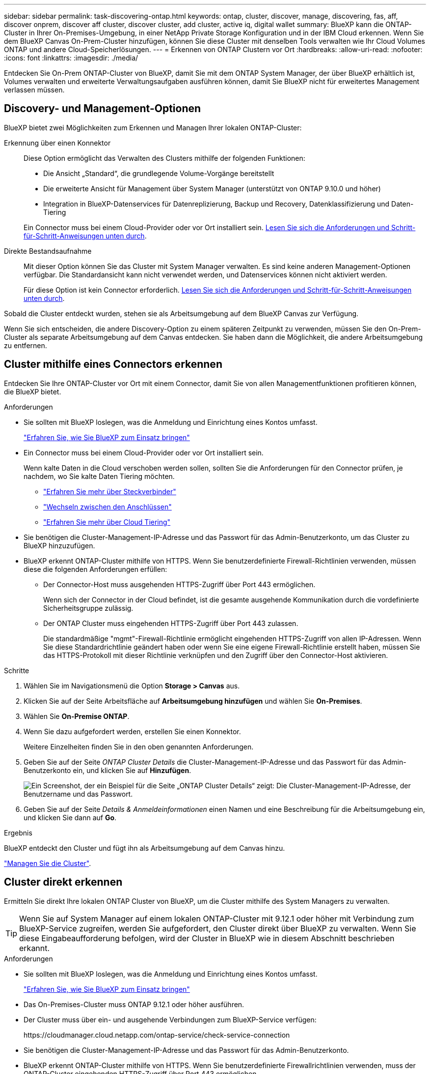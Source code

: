 ---
sidebar: sidebar 
permalink: task-discovering-ontap.html 
keywords: ontap, cluster, discover, manage, discovering, fas, aff, discover onprem, discover aff cluster, discover cluster, add cluster, active iq, digital wallet 
summary: BlueXP kann die ONTAP-Cluster in Ihrer On-Premises-Umgebung, in einer NetApp Private Storage Konfiguration und in der IBM Cloud erkennen. Wenn Sie dem BlueXP Canvas On-Prem-Cluster hinzufügen, können Sie diese Cluster mit denselben Tools verwalten wie Ihr Cloud Volumes ONTAP und andere Cloud-Speicherlösungen. 
---
= Erkennen von ONTAP Clustern vor Ort
:hardbreaks:
:allow-uri-read: 
:nofooter: 
:icons: font
:linkattrs: 
:imagesdir: ./media/


[role="lead"]
Entdecken Sie On-Prem ONTAP-Cluster von BlueXP, damit Sie mit dem ONTAP System Manager, der über BlueXP erhältlich ist, Volumes verwalten und erweiterte Verwaltungsaufgaben ausführen können, damit Sie BlueXP nicht für erweitertes Management verlassen müssen.



== Discovery- und Management-Optionen

BlueXP bietet zwei Möglichkeiten zum Erkennen und Managen Ihrer lokalen ONTAP-Cluster:

Erkennung über einen Konnektor:: Diese Option ermöglicht das Verwalten des Clusters mithilfe der folgenden Funktionen:
+
--
* Die Ansicht „Standard“, die grundlegende Volume-Vorgänge bereitstellt
* Die erweiterte Ansicht für Management über System Manager (unterstützt von ONTAP 9.10.0 und höher)
* Integration in BlueXP-Datenservices für Datenreplizierung, Backup und Recovery, Datenklassifizierung und Daten-Tiering


Ein Connector muss bei einem Cloud-Provider oder vor Ort installiert sein. <<Cluster mithilfe eines Connectors erkennen,Lesen Sie sich die Anforderungen und Schritt-für-Schritt-Anweisungen unten durch>>.

--
Direkte Bestandsaufnahme:: Mit dieser Option können Sie das Cluster mit System Manager verwalten. Es sind keine anderen Management-Optionen verfügbar. Die Standardansicht kann nicht verwendet werden, und Datenservices können nicht aktiviert werden.
+
--
Für diese Option ist kein Connector erforderlich. <<Cluster direkt erkennen,Lesen Sie sich die Anforderungen und Schritt-für-Schritt-Anweisungen unten durch>>.

--


Sobald die Cluster entdeckt wurden, stehen sie als Arbeitsumgebung auf dem BlueXP Canvas zur Verfügung.

Wenn Sie sich entscheiden, die andere Discovery-Option zu einem späteren Zeitpunkt zu verwenden, müssen Sie den On-Prem-Cluster als separate Arbeitsumgebung auf dem Canvas entdecken. Sie haben dann die Möglichkeit, die andere Arbeitsumgebung zu entfernen.



== Cluster mithilfe eines Connectors erkennen

Entdecken Sie Ihre ONTAP-Cluster vor Ort mit einem Connector, damit Sie von allen Managementfunktionen profitieren können, die BlueXP bietet.

.Anforderungen
* Sie sollten mit BlueXP loslegen, was die Anmeldung und Einrichtung eines Kontos umfasst.
+
https://docs.netapp.com/us-en/cloud-manager-setup-admin/concept-overview.html["Erfahren Sie, wie Sie BlueXP zum Einsatz bringen"^]

* Ein Connector muss bei einem Cloud-Provider oder vor Ort installiert sein.
+
Wenn kalte Daten in die Cloud verschoben werden sollen, sollten Sie die Anforderungen für den Connector prüfen, je nachdem, wo Sie kalte Daten Tiering möchten.

+
** https://docs.netapp.com/us-en/cloud-manager-setup-admin/concept-connectors.html["Erfahren Sie mehr über Steckverbinder"^]
** https://docs.netapp.com/us-en/cloud-manager-setup-admin/task-managing-connectors.html["Wechseln zwischen den Anschlüssen"^]
** https://docs.netapp.com/us-en/cloud-manager-tiering/concept-cloud-tiering.html["Erfahren Sie mehr über Cloud Tiering"^]


* Sie benötigen die Cluster-Management-IP-Adresse und das Passwort für das Admin-Benutzerkonto, um das Cluster zu BlueXP hinzuzufügen.
* BlueXP erkennt ONTAP-Cluster mithilfe von HTTPS. Wenn Sie benutzerdefinierte Firewall-Richtlinien verwenden, müssen diese die folgenden Anforderungen erfüllen:
+
** Der Connector-Host muss ausgehenden HTTPS-Zugriff über Port 443 ermöglichen.
+
Wenn sich der Connector in der Cloud befindet, ist die gesamte ausgehende Kommunikation durch die vordefinierte Sicherheitsgruppe zulässig.

** Der ONTAP Cluster muss eingehenden HTTPS-Zugriff über Port 443 zulassen.
+
Die standardmäßige "mgmt"-Firewall-Richtlinie ermöglicht eingehenden HTTPS-Zugriff von allen IP-Adressen. Wenn Sie diese Standardrichtlinie geändert haben oder wenn Sie eine eigene Firewall-Richtlinie erstellt haben, müssen Sie das HTTPS-Protokoll mit dieser Richtlinie verknüpfen und den Zugriff über den Connector-Host aktivieren.





.Schritte
. Wählen Sie im Navigationsmenü die Option *Storage > Canvas* aus.
. Klicken Sie auf der Seite Arbeitsfläche auf *Arbeitsumgebung hinzufügen* und wählen Sie *On-Premises*.
. Wählen Sie *On-Premise ONTAP*.
. Wenn Sie dazu aufgefordert werden, erstellen Sie einen Konnektor.
+
Weitere Einzelheiten finden Sie in den oben genannten Anforderungen.

. Geben Sie auf der Seite _ONTAP Cluster Details_ die Cluster-Management-IP-Adresse und das Passwort für das Admin-Benutzerkonto ein, und klicken Sie auf *Hinzufügen*.
+
image:screenshot_discover_ontap.png["Ein Screenshot, der ein Beispiel für die Seite „ONTAP Cluster Details“ zeigt: Die Cluster-Management-IP-Adresse, der Benutzername und das Passwort."]

. Geben Sie auf der Seite _Details & Anmeldeinformationen_ einen Namen und eine Beschreibung für die Arbeitsumgebung ein, und klicken Sie dann auf *Go*.


.Ergebnis
BlueXP entdeckt den Cluster und fügt ihn als Arbeitsumgebung auf dem Canvas hinzu.

link:task-manage-ontap-connector.html["Managen Sie die Cluster"].



== Cluster direkt erkennen

Ermitteln Sie direkt Ihre lokalen ONTAP Cluster von BlueXP, um die Cluster mithilfe des System Managers zu verwalten.


TIP: Wenn Sie auf System Manager auf einem lokalen ONTAP-Cluster mit 9.12.1 oder höher mit Verbindung zum BlueXP-Service zugreifen, werden Sie aufgefordert, den Cluster direkt über BlueXP zu verwalten. Wenn Sie diese Eingabeaufforderung befolgen, wird der Cluster in BlueXP wie in diesem Abschnitt beschrieben erkannt.

.Anforderungen
* Sie sollten mit BlueXP loslegen, was die Anmeldung und Einrichtung eines Kontos umfasst.
+
https://docs.netapp.com/us-en/cloud-manager-setup-admin/concept-overview.html["Erfahren Sie, wie Sie BlueXP zum Einsatz bringen"^]

* Das On-Premises-Cluster muss ONTAP 9.12.1 oder höher ausführen.
* Der Cluster muss über ein- und ausgehende Verbindungen zum BlueXP-Service verfügen:
+
\https://cloudmanager.cloud.netapp.com/ontap-service/check-service-connection

* Sie benötigen die Cluster-Management-IP-Adresse und das Passwort für das Admin-Benutzerkonto.
* BlueXP erkennt ONTAP-Cluster mithilfe von HTTPS. Wenn Sie benutzerdefinierte Firewallrichtlinien verwenden, muss der ONTAP-Cluster eingehenden HTTPS-Zugriff über Port 443 ermöglichen.
+
Die standardmäßige "mgmt"-Firewall-Richtlinie ermöglicht eingehenden HTTPS-Zugriff von allen IP-Adressen. Wenn Sie diese Standardrichtlinie geändert haben oder wenn Sie eine eigene Firewall-Richtlinie erstellt haben, müssen Sie das HTTPS-Protokoll mit dieser Richtlinie verknüpfen und den Zugriff über den Connector-Host aktivieren.



.Schritte
. Wählen Sie im Navigationsmenü die Option *Storage > Canvas* aus.
. Klicken Sie auf der Seite Arbeitsfläche auf *Arbeitsumgebung hinzufügen* und wählen Sie *On-Premises*.
. Wählen Sie *Lokales ONTAP (direkt)* aus.
. Geben Sie die Cluster-Management-IP-Adresse, das Passwort für das Admin-Benutzerkonto ein, und klicken Sie auf *Hinzufügen*.


.Ergebnis
BlueXP entdeckt den Cluster und fügt ihn als Arbeitsumgebung auf dem Canvas hinzu.

link:task-manage-ontap-direct.html["Managen Sie die Cluster"].
